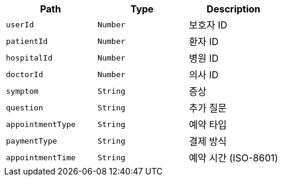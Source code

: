 |===
|Path|Type|Description

|`+userId+`
|`+Number+`
|보호자 ID

|`+patientId+`
|`+Number+`
|환자 ID

|`+hospitalId+`
|`+Number+`
|병원 ID

|`+doctorId+`
|`+Number+`
|의사 ID

|`+symptom+`
|`+String+`
|증상

|`+question+`
|`+String+`
|추가 질문

|`+appointmentType+`
|`+String+`
|예약 타입

|`+paymentType+`
|`+String+`
|결제 방식

|`+appointmentTime+`
|`+String+`
|예약 시간 (ISO-8601)

|===